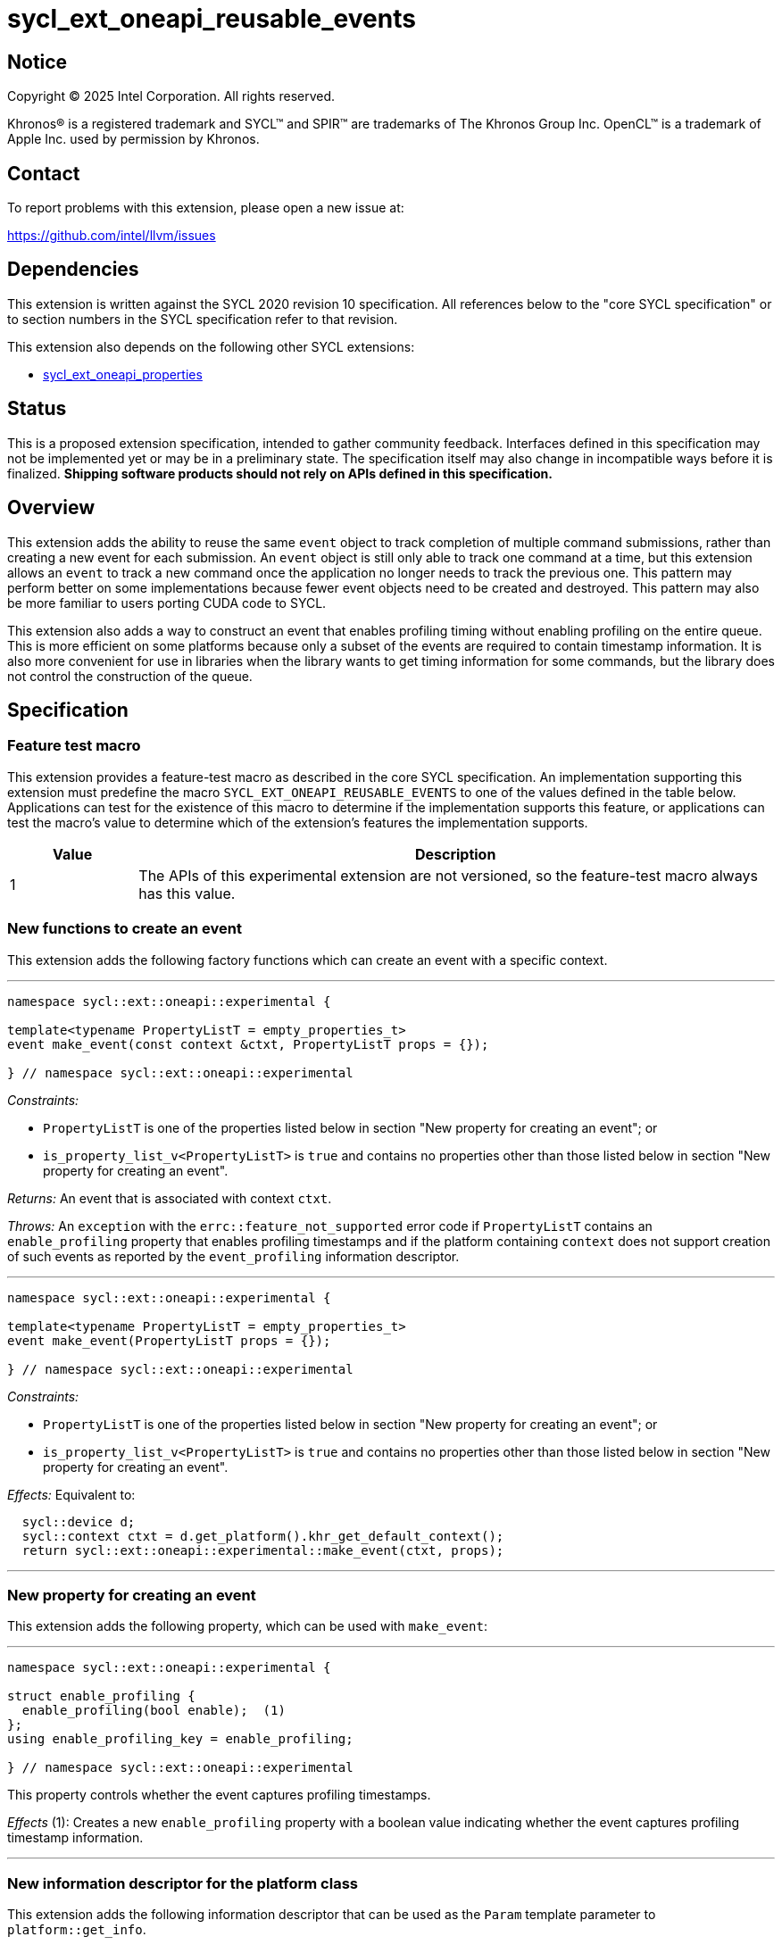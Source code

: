 = sycl_ext_oneapi_reusable_events

:source-highlighter: coderay
:coderay-linenums-mode: table

// This section needs to be after the document title.
:doctype: book
:toc2:
:toc: left
:encoding: utf-8
:lang: en
:dpcpp: pass:[DPC++]
:endnote: &#8212;{nbsp}end{nbsp}note

// Set the default source code type in this document to C++,
// for syntax highlighting purposes.  This is needed because
// docbook uses c++ and html5 uses cpp.
:language: {basebackend@docbook:c++:cpp}


== Notice

[%hardbreaks]
Copyright (C) 2025 Intel Corporation.  All rights reserved.

Khronos(R) is a registered trademark and SYCL(TM) and SPIR(TM) are trademarks
of The Khronos Group Inc.  OpenCL(TM) is a trademark of Apple Inc. used by
permission by Khronos.


== Contact

To report problems with this extension, please open a new issue at:

https://github.com/intel/llvm/issues


== Dependencies

This extension is written against the SYCL 2020 revision 10 specification.
All references below to the "core SYCL specification" or to section numbers in
the SYCL specification refer to that revision.

This extension also depends on the following other SYCL extensions:

* link:../experimental/sycl_ext_oneapi_properties.asciidoc[
  sycl_ext_oneapi_properties]


== Status

This is a proposed extension specification, intended to gather community
feedback.
Interfaces defined in this specification may not be implemented yet or may be in
a preliminary state.
The specification itself may also change in incompatible ways before it is
finalized.
*Shipping software products should not rely on APIs defined in this
specification.*


== Overview

This extension adds the ability to reuse the same `event` object to track
completion of multiple command submissions, rather than creating a new event for
each submission.
An `event` object is still only able to track one command at a time, but this
extension allows an `event` to track a new command once the application no
longer needs to track the previous one.
This pattern may perform better on some implementations because fewer event
objects need to be created and destroyed.
This pattern may also be more familiar to users porting CUDA code to SYCL.

This extension also adds a way to construct an event that enables profiling
timing without enabling profiling on the entire queue.
This is more efficient on some platforms because only a subset of the events are
required to contain timestamp information.
It is also more convenient for use in libraries when the library wants to get
timing information for some commands, but the library does not control the
construction of the queue.


== Specification

=== Feature test macro

This extension provides a feature-test macro as described in the core SYCL
specification.
An implementation supporting this extension must predefine the macro
`SYCL_EXT_ONEAPI_REUSABLE_EVENTS` to one of the values defined in the table
below.
Applications can test for the existence of this macro to determine if the
implementation supports this feature, or applications can test the macro's value
to determine which of the extension's features the implementation supports.

[%header,cols="1,5"]
|===
|Value
|Description

|1
|The APIs of this experimental extension are not versioned, so the
 feature-test macro always has this value.
|===

=== New functions to create an event

This extension adds the following factory functions which can create an event
with a specific context.

'''

[source,c++]
----
namespace sycl::ext::oneapi::experimental {

template<typename PropertyListT = empty_properties_t>
event make_event(const context &ctxt, PropertyListT props = {});

} // namespace sycl::ext::oneapi::experimental
----

_Constraints:_

* `PropertyListT` is one of the properties listed below in section "New property
  for creating an event"; or
* `is_property_list_v<PropertyListT>` is `true` and contains no properties other
  than those listed below in section "New property for creating an event".

_Returns:_ An event that is associated with context `ctxt`.

_Throws:_ An `exception` with the `errc::feature_not_supported` error code if
`PropertyListT` contains an `enable_profiling` property that enables profiling
timestamps and if the platform containing `context` does not support creation
of such events as reported by the `event_profiling` information descriptor.

'''

[source,c++]
----
namespace sycl::ext::oneapi::experimental {

template<typename PropertyListT = empty_properties_t>
event make_event(PropertyListT props = {});

} // namespace sycl::ext::oneapi::experimental
----

_Constraints:_

* `PropertyListT` is one of the properties listed below in section "New property
  for creating an event"; or
* `is_property_list_v<PropertyListT>` is `true` and contains no properties other
  than those listed below in section "New property for creating an event".

_Effects:_ Equivalent to:

[source,c++,indent=2]
----
sycl::device d;
sycl::context ctxt = d.get_platform().khr_get_default_context();
return sycl::ext::oneapi::experimental::make_event(ctxt, props);
----

'''

=== New property for creating an event

This extension adds the following property, which can be used with `make_event`:

'''

[source,c++]
----
namespace sycl::ext::oneapi::experimental {

struct enable_profiling {
  enable_profiling(bool enable);  (1)
};
using enable_profiling_key = enable_profiling;

} // namespace sycl::ext::oneapi::experimental
----

This property controls whether the event captures profiling timestamps.

_Effects_ (1): Creates a new `enable_profiling` property with a boolean value
indicating whether the event captures profiling timestamp information.

'''

=== New information descriptor for the platform class

This extension adds the following information descriptor that can be used as the
`Param` template parameter to `platform::get_info`.

'''

[source,c++]
----
namespace sycl::ext::oneapi::experimental::info::platform {

struct event_profiling {
  using return_type = bool;
};

} // namespace sycl::ext::oneapi::experimental::info::platform
----

_Remarks:_ Template parameter to `platform::get_info`.

_Returns:_ The value `true` if this platform allows events to be created with
profiling enabled via `make_event`.

'''

=== New functions to enqueue event operations

This extension adds the following free functions which submit operations related
to events onto a queue.

'''

[source,c++]
----
namespace sycl::ext::oneapi::experimental {

void enqueue_event_wait(queue q, const std::vector<event>& evts);

} // namespace sycl::ext::oneapi::experimental
----

_Effects:_ Enqueues a special barrier to `q` with the following semantic.
Any commands submitted to the queue after this barrier cannot begin execution
until all commands associated with `evts` have completed.

_Remarks:_ The events in `evts` do _not_ need to have the same context as `q`.

'''

[source,c++]
----
namespace sycl::ext::oneapi::experimental {

void enqueue_event_signal(queue q, event& evt);

} // namespace sycl::ext::oneapi::experimental
----

_Effects:_ The event `evt` is immediately disassociated with any previous
command, and its status is set to `info::event_command_status::submitted`.

If the queue `q` is in-order (i.e. was constructed with
`property::queue::in_order`), this function enqueues a lightweight "tag"
operation that marks the current head of the queue.
The status of `evt` becomes `info::event_command_status::complete` when all
commands submitted prior to the tag have completed.

If the queue `q` is out-of-order, it enqueues a command barrier, and any
commands submitted after this barrier cannot begin execution until all
previously submitted commands have completed.
After the barrier completes, a "tag" operation sets the status of `evt` to
`info::event_command_status::complete`.

The event's timestamp information is also set if the queue `q` was created with
the `property::queue::enable_profiling` property or if the event `e` was created
with the `ext::oneapi::experimental::enable_profiling` property.
The event's `info::event_profiling::command_submit` timestamp reflects the time
at which `enqueue_event_signal` is called.
The event's `info::event_profiling::command_end` timestamp reflects the time at
which the event enters the "complete" state.
The event's `info::event_profiling::command_start` timestamp reflects the time
that the tag operation starts executing.
This timestamp is between the `info::event_profiling::command_submit` and
`info::event_profiling::command_end` timestamps.

It is unspecified whether the event ever has the
`info::event_command_status::running` status.
Implementations are encouraged to transition the event directly from the
"submitted" status to the "complete" status and are encouraged to set the
"command_start" timestamp to the same value as the "command_end" timestamp.

[_Note:_ In order to understand why the "command_start" and "command_end"
timestamps are encouraged to be the same, think of the tag operation as an empty
kernel with an implicit set of dependencies on all previous commands in the
same queue.
This theoretical kernel starts executing when the dependencies are resolved.
Since the kernel is empty, the end time is the same as the start time.
The "command_start" and "command_end" timestamps are not required to be the
same, though, in order to accommodate an implementation where the tag operation
is implemented by submitting an actual kernel, which has non-zero execution
time.
_{endnote}_]

_Throws:_ An `exception` with the `errc::invalid` error code if `evt` and `q`
don't have the same context.

=== Interaction with other event APIs

An event _E_ created via `make_event` can be used as a command dependency (e.g.
via `handler::depends_on`) for a command submitted to some queue _Q_.
It is _not_ necessary for the context of _E_ to match the context of _Q_.

If an event _E_ is used as a command dependency for some command _C_ (e.g. via
`handler::depends_on`), the dependency is captured at the point when _C_ is
submitted.
It is legal to reassociated the event _E_ to a new command via
`enqueue_event_signal` even before command _C_ completes.
Doing so does _not_ change the dependency for command _C_.

If another host thread is blocked waiting for event _E_ to complete via
`event:wait` or `event::wait_and_throw` when event _E_ is reassociated with a
new command via `enqueue_event_signal`, the behavior of the `event:wait` or
`event::wait_and_throw` call is undefined.


== Examples

=== Recording cross queue dependencies

[source,c++]
----
#include <sycl/sycl.hpp>
namespace syclex = sycl::ext::oneapi::experimental;

static constexpr size_t N = 1024;

int main() {
  sycl::queue q1{sycl::property::queue::in_order{}};
  sycl::queue q2{sycl::property::queue::in_order{}};
  sycl::event e = syclex::make_event();

  // Launch a kernel on `q1` and then signal an event when the kernel completes.
  syclex::parallel_for(q1, {N}, [=](sycl::item<> it) { /* ... */ });
  syclex::enqueue_event_signal(q1, e);

  // Add a dependency on `q2` which waits for the kernel on `q1` to complete.
  // Then launch a kernel on `q2`.
  syclex::enqueue_event_wait(q2, {e});
  syclex::parallel_for(q2, {N}, [=](sycl::item<> it) { /* ... */ });

  // Reassociate the same event with the kernel on `q2`.
  syclex::enqueue_event_signal(q2, e);

  // Wait for both commands to complete.
  e.wait();
}
----

=== Timing a sequence of kernels

[source,c++]
----
#include <iostream>
#include <sycl/sycl.hpp>
namespace syclex = sycl::ext::oneapi::experimental;

static constexpr size_t N = 1024;

int main() {
  sycl::queue q;

  // This example creates a queue that does not enable profiling and then
  // creates events that do enable profiling.  This is an optional feature, so
  // check if the platform supports this.
  sycl::platform p = q.get_platform();
  if (!p.get_info<syclex::info::platform::event_profiling>) {
    std::cout << "Cannot time kernels without enabling profiling on queue\n";
    return;
  }

  sycl::event start = syclex::make_event(syclex::enable_profiling{true});
  sycl::event end = syclex::make_event(syclex::enable_profiling{true});

  syclex::enqueue_event_signal(q, start);
  sycl::parallel_for(q, {N}, [=](auto i) { /* first kernel */ });
  sycl::parallel_for(q, {N}, [=](auto i) { /* second kernel */ });
  syclex::enqueue_event_signal(q, end);

  q.wait();

  uint64_t elapsed =
    end.get_profiling_info<sycl::info::event_profiling::command_start>() -
    start.get_profiling_info<sycl::info::event_profiling::command_end>();
  std::cout << "Execution time: " << elapsed << " (nanoseconds)\n";
}
----


== Implementation notes

=== Mapping on Level Zero

The APIs in this extension have a straightforward mapping to Level Zero when
using counter-based events:

* The `make_event` function maps to `zeEventPoolCreate` and `zeEventCreate`.
  If the `enable_profiling` property is specified to `make_event`, the event
  should be created from a pool that has the
  `ZE_EVENT_POOL_FLAG_KERNEL_TIMESTAMP` flag.
* Platforms on the Level Zero backend can return `true` for the
  `event_profiling` information descriptor.
* The `enqueue_event_wait` function maps to `zeCommandListAppendWaitOnEvents`.
* The `enqueue_event_signal` function maps to `zeCommandListAppendSignalEvent`.
* The SYCL `event` passed to `enqueue_event_signal` will contain a
  `ze_event_handle_t`.
  Each call to `zeCommandListAppendSignalEvent` can pass this same
  `ze_event_handle_t`, thus reusing the backend event across many calls.

However, standard events to not directly map because a standard Level Zero event
_E_ cannot be passed to `zeCommandListAppendSignalEvent` until all previous
"signal" operations on _E_ have completed and all previous commands using _E_
as a "wait event" (i.e. dependency) have completed.
To compensate for this, the runtime can track the lifetime of the backend event.
If the backend event associated with `enqueue_event_signal` is still in use,
the runtime can disassociate that backend event from the SYCL event, and
allocate a new backend event.

=== Mapping on OpenCL

The mapping is not so straightforward for OpenCL because OpenCL APIs return an
event when a command is submitted, rather than taking an event as input.

* The `make_event` function has no direct mapping to OpenCL.
  Instead, this function just creates SYCL `event` object with no underlying
  OpenCL event.
* Platforms on the OpenCL backend are expected to return `false` for the
  `event_profiling` information descriptor, unless we create some OpenCL
  extension that makes this possible.
* The `enqueue_event_wait` function maps to either `clEnqueueMarkerWithWaitList`
  (for in-order queues) or to `clEnqueueBarrierWithWaitList` (for out-of-order
  queues).
  In either case, the output `event` parameter should be NULL.
  It would also be legal to call `clEnqueueBarrierWithWaitList` for both
  in-order and out-of-order queues.
* The `enqueue_event_signal` function also maps to either
  `clEnqueueMarkerWithWaitList` or `clEnqueueBarrierWithWaitList`, but in this
  case the input `event_wait_list` parameter is empty and the output `event`
  parameter is non-NULL.
  These OpenCL functions return an output `cl_event`, and the SYCL runtime will
  store this in the SYCL `event`.
* Because OpenCL is unable to reuse a `cl_event`, subsequent calls to
  `enqueue_event_signal` first check to see if there is a `cl_event` from a
  previous call attached to the SYCL `event`.
  If so, the `cl_event` is released before calling `clEnqueueMarkerWithWaitList`
  or `clEnqueueBarrierWithWaitList`.

=== Host tasks

Because host tasks are executed by the SYCL runtime, there can be cases where
a command _C_ is submitted at the SYCL level, but the command remains pending
inside the SYCL runtime until a host task completes.
(E.g. when command _C_ has a dependency on the host task.)
As a result, there may be cases when `enqueue_event_signal` must also leave the
"event signal" operation pending in the SYCL runtime, or when
`enqueue_event_wait` must leave the "event wait" operation pending in the SYCL
runtime.
In these cases, we expect that a backend event may not be associated with the
SYCL event until the pending operations are resolved in the runtime library.
This will likely cause the handling of events to be less efficient when host
tasks are submitted to the same queue as "native" commands like kernels or
copy operations, or when there are dependencies between host tasks and native
commands.
